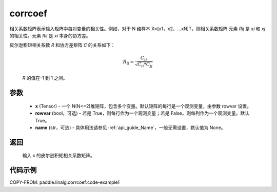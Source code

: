 .. _cn_api_linalg_corrcoef:

corrcoef
-------------------------------

.. py:function:: paddle.linalg.corrcoef(x, rowvar=True, name=None)


相关系数矩阵表示输入矩阵中每对变量的相关性。例如，对于 N 维样本 X=[x1，x2，…xN]T，则相关系数矩阵
元素 `Rij` 是 `xi` 和 `xj` 的相关性。元素 `Rii` 是 `xi` 本身的协方差。

皮尔逊积矩相关系数 `R` 和协方差矩阵 `C` 的关系如下：

    .. math:: R_{ij} = \frac{ C_{ij} } { \sqrt{ C_{ii} * C_{jj} } }

    `R` 的值在-1 到 1 之间。

参数
:::::::::
    - **x** (Tensor) - 一个 N(N<=2)维矩阵，包含多个变量。默认矩阵的每行是一个观测变量，由参数 rowvar 设置。
    - **rowvar** (bool，可选) - 若是 True，则每行作为一个观测变量；若是 False，则每列作为一个观测变量。默认 True。
    - **name** (str，可选) - 具体用法请参见 :ref:`api_guide_Name`，一般无需设置，默认值为 None。

返回
:::::::::
    输入 x 的皮尔逊积矩相关系数矩阵。

代码示例
::::::::::
COPY-FROM: paddle.linalg.corrcoef:code-example1
